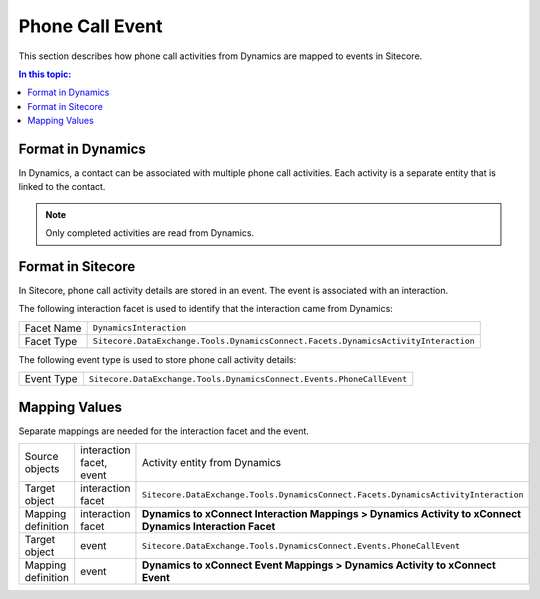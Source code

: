 Phone Call Event
===================================================
This section describes how phone call activities from Dynamics 
are mapped to events in Sitecore.

.. contents:: In this topic:
   :local:

Format in Dynamics
-------------------------------------------------
In Dynamics, a contact can be associated with multiple
phone call activities. Each activity is a separate entity
that is linked to the contact.

.. note::

    Only completed activities are read from Dynamics.

Format in Sitecore
-------------------------------------------------
In Sitecore, phone call activity details are stored in
an event. The event is associated with an interaction.

The following interaction facet is used to identify
that the interaction came from Dynamics:

.. |dynamics-activity-facet-type| replace:: ``Sitecore.DataExchange.Tools.DynamicsConnect.Facets.DynamicsActivityInteraction``

+---------------------------+-------------------------------------------------+
| Facet Name                | ``DynamicsInteraction``                         |
+---------------------------+-------------------------------------------------+
| Facet Type                | |dynamics-activity-facet-type|                  |
+---------------------------+-------------------------------------------------+

The following event type is used to store phone call activity details:

.. |dynamics-call-event-type| replace:: ``Sitecore.DataExchange.Tools.DynamicsConnect.Events.PhoneCallEvent``

+---------------------------+-------------------------------------------------+
| Event Type                | |dynamics-call-event-type|                      |
+---------------------------+-------------------------------------------------+

Mapping Values
-------------------------------------------------
Separate mappings are needed for the interaction facet and the event.

.. |dynamics-call-interaction-mapping-location| replace:: **Dynamics to xConnect Interaction Mappings > Dynamics Activity to xConnect Dynamics Interaction Facet**
.. |dynamics-call-event-mapping-location| replace:: **Dynamics to xConnect Event Mappings > Dynamics Activity to xConnect Event**

+---------------------------+--------------------+-------------------------------------------------+
| Source objects            | interaction facet, | Activity entity from Dynamics                   |
|                           | event              |                                                 |
+---------------------------+--------------------+-------------------------------------------------+
| Target object             | interaction facet  | |dynamics-activity-facet-type|                  |
+---------------------------+--------------------+-------------------------------------------------+
| Mapping definition        | interaction facet  | |dynamics-call-interaction-mapping-location|    |
+---------------------------+--------------------+-------------------------------------------------+
| Target object             | event              | |dynamics-call-event-type|                      |
+---------------------------+--------------------+-------------------------------------------------+
| Mapping definition        | event              | |dynamics-call-event-mapping-location|          |
+---------------------------+--------------------+-------------------------------------------------+

.. image:: _static/phone-call-activity.png
    :align: center